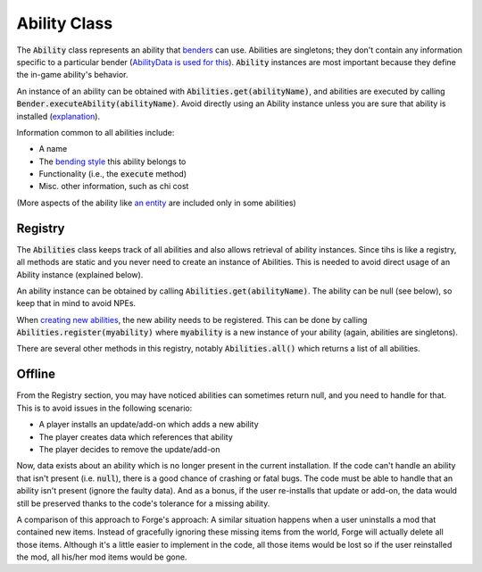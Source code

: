 Ability Class
=============

The :code:`Ability` class represents an ability that `benders <bender.html>`_ can use. Abilities are singletons; they don't contain any information specific to a particular bender (`AbilityData is used for this <ability-data.html>`_). :code:`Ability` instances are most important because they define the in-game ability's behavior.

An instance of an ability can be obtained with :code:`Abilities.get(abilityName)`, and abilities are executed by calling :code:`Bender.executeAbility(abilityName)`. Avoid directly using an Ability instance unless you are sure that ability is installed (`explanation <#Offline>`_).

Information common to all abilities include:

- A name
- The `bending style <bending-style.html>`_ this ability belongs to
- Functionality (i.e., the :code:`execute` method)
- Misc. other information, such as chi cost

(More aspects of the ability like `an entity <avatar-entity.html>`_ are included only in some abilities)

Registry
--------

The :code:`Abilities` class keeps track of all abilities and also allows retrieval of ability instances. Since tihs is like a registry, all methods are static and you never need to create an instance of Abilities. This is needed to avoid direct usage of an Ability instance (explained below).

An ability instance can be obtained by calling :code:`Abilities.get(abilityName)`. The ability can be null (see below), so keep that in mind to avoid NPEs.

When `creating new abilities <../tuts/new-ability.html>`_, the new ability needs to be registered. This can be done by calling :code:`Abilities.register(myability)` where :code:`myability` is a new instance of your ability (again, abilities are singletons).

There are several other methods in this registry, notably :code:`Abilities.all()` which returns a list of all abilities.

Offline
-------

From the Registry section, you may have noticed abilities can sometimes return null, and you need to handle for that. This is to avoid issues in the following scenario:

- A player installs an update/add-on which adds a new ability
- The player creates data which references that ability
- The player decides to remove the update/add-on

Now, data exists about an ability which is no longer present in the current installation. If the code can't handle an ability that isn't present (i.e. :code:`null`), there is a good chance of crashing or fatal bugs. The code must be able to handle that an ability isn't present (ignore the faulty data). And as a bonus, if the user re-installs that update or add-on, the data would still be preserved thanks to the code's tolerance for a missing ability.

A comparison of this approach to Forge's approach: A similar situation happens when a user uninstalls a mod that contained new items. Instead of gracefully ignoring these missing items from the world, Forge will actually delete all those items. Although it's a little easier to implement in the code, all those items would be lost so if the user reinstalled the mod, all his/her mod items would be gone.
